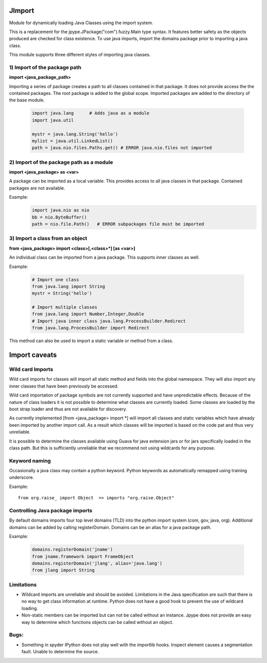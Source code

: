 JImport
=======
Module for dynamically loading Java Classes using the import system.

This is a replacement for the jpype.JPackage("com").fuzzy.Main type syntax.
It features better safety as the objects produced are checked for class
existence. To use java imports, import the domains package prior to
importing a java class.

This module supports three different styles of importing java classes.

1) Import of the package path
-----------------------------

**import <java_package_path>**

Importing a series of package creates a path to all classes contained
in that package.  It does not provide access the the contained packages.
The root package is added to the global scope.  Imported packages are
added to the directory of the base module.

 .. code-block:: python

  import java.lang      # Adds java as a module
  import java.util

  mystr = java.lang.String('hello')
  mylist = java.util.LinkedList()
  path = java.nio.files.Paths.get() # ERROR java.nio.files not imported

2) Import of the package path as a module
-----------------------------------------

**import <java_package> as <var>**

A package can be imported as a local variable.  This provides access to
all java classes in that package.  Contained packages are not available.

Example: 
 .. code-block:: python

  import java.nio as nio
  bb = nio.ByteBuffer()
  path = nio.file.Path()   # ERROR subpackages file must be imported

3) Import a class from an object
--------------------------------

**from <java_package> import <class>[,<class>\*] [as <var>]**

An individual class can be imported from a java package.  This supports
inner classes as well.

Example:

 .. code-block:: python

  # Import one class
  from java.lang import String
  mystr = String('hello')

  # Import multiple classes
  from java.lang import Number,Integer,Double
  # Import java inner class java.lang.ProcessBuilder.Redirect
  from java.lang.ProcessBuilder import Redirect

This method can also be used to import a static variable or method
from a class.

Import caveats
===============

Wild card Imports
-----------------

Wild card imports for classes will import all static method and
fields into the global namespace.  They will also import any
inner classes that have been previously be accessed.

Wild card importation of package symbols are not currently supported
and have unpredictable effects.  Because of the nature of class loaders
it is not possible to determine what classes are currently loaded.  Some
classes are loaded by the boot strap loader and thus are not available
for discovery.

As currently implemented [from <java_package> import \*] will import
all classes and static variables which have already been imported by
another import call.  As a result which classes will be imported
is based on the code pat and thus very unreliable.

It is possible to determine the classes available using Guava for
java extension jars or for jars specifically loaded in the class path.
But this is sufficiently unreliable that we recommend not using wildcards
for any purpose.

Keyword naming
--------------

Occasionally a java class may contain a python keyword.
Python keywords as automatically remapped using training underscore.

Example::

  from org.raise_ import Object  => imports "org.raise.Object"

Controlling Java package imports
--------------------------------

By default domains imports four top level domains (TLD) into the python
import system (com, gov, java, org).  Additional domains can be added
by calling registerDomain.  Domains can be an alias for a java package
path.

Example:

 .. code-block:: python

  domains.registerDomain('jname')
  from jname.framework import FrameObject
  domains.registerDomain('jlang', alias='java.lang')
  from jlang import String


Limitations
-----------
* Wildcard imports are unreliable and should be avoided.  Limitations
  in the Java specification are such that there is no way to get
  class information at runtime.  Python does not have a good hook
  to prevent the use of wildcard loading.

* Non-static members can be imported but can not be called without an
  instance.  Jpype does not provide an easy way to determine which
  functions objects can be called without an object.

Bugs:
-----

* Something in spyder IPython does not play well with the importlib
  hooks.  Inspect element causes a segmentation fault.  Unable
  to determine the source.

